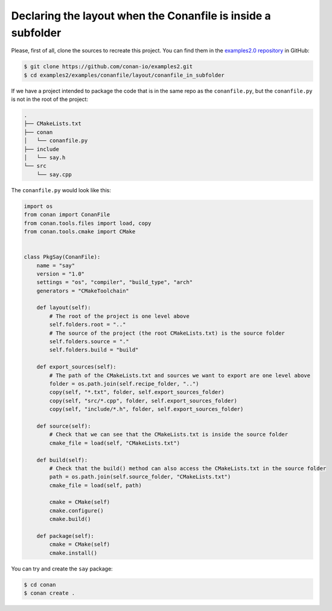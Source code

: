 .. _examples_conanfile_layout_conanfile_in_subfolder:

Declaring the layout when the Conanfile is inside a subfolder
-------------------------------------------------------------

Please, first of all, clone the sources to recreate this project. You can find them in the
`examples2.0 repository <https://github.com/conan-io/examples2>`_ in GitHub:

.. code-block:: bash

    $ git clone https://github.com/conan-io/examples2.git
    $ cd examples2/examples/conanfile/layout/conanfile_in_subfolder

If we have a project intended to package the code that is in the same repo as the
``conanfile.py``, but the ``conanfile.py`` is not in the root of the project:

..  code-block:: text

    .
    ├── CMakeLists.txt
    ├── conan
    │   └── conanfile.py
    ├── include
    │   └── say.h
    └── src
        └── say.cpp

The ``conanfile.py`` would look like this:

..  code-block:: python

    import os
    from conan import ConanFile
    from conan.tools.files import load, copy
    from conan.tools.cmake import CMake


    class PkgSay(ConanFile):
        name = "say"
        version = "1.0"
        settings = "os", "compiler", "build_type", "arch"
        generators = "CMakeToolchain"

        def layout(self):
            # The root of the project is one level above
            self.folders.root = ".." 
            # The source of the project (the root CMakeLists.txt) is the source folder
            self.folders.source = "."  
            self.folders.build = "build"

        def export_sources(self):
            # The path of the CMakeLists.txt and sources we want to export are one level above
            folder = os.path.join(self.recipe_folder, "..")
            copy(self, "*.txt", folder, self.export_sources_folder)
            copy(self, "src/*.cpp", folder, self.export_sources_folder)
            copy(self, "include/*.h", folder, self.export_sources_folder)
        
        def source(self):
            # Check that we can see that the CMakeLists.txt is inside the source folder
            cmake_file = load(self, "CMakeLists.txt")

        def build(self):
            # Check that the build() method can also access the CMakeLists.txt in the source folder
            path = os.path.join(self.source_folder, "CMakeLists.txt")
            cmake_file = load(self, path)

            cmake = CMake(self)
            cmake.configure()
            cmake.build()

        def package(self):
            cmake = CMake(self)
            cmake.install()

You can try and create the ``say`` package:

..  code-block:: bash

    $ cd conan
    $ conan create .

.. seealso::

    - Read more about the :ref:`layout method<reference_conanfile_methods_layout>` and :ref:`how the
      package layout works<tutorial_package_layout>`.


    